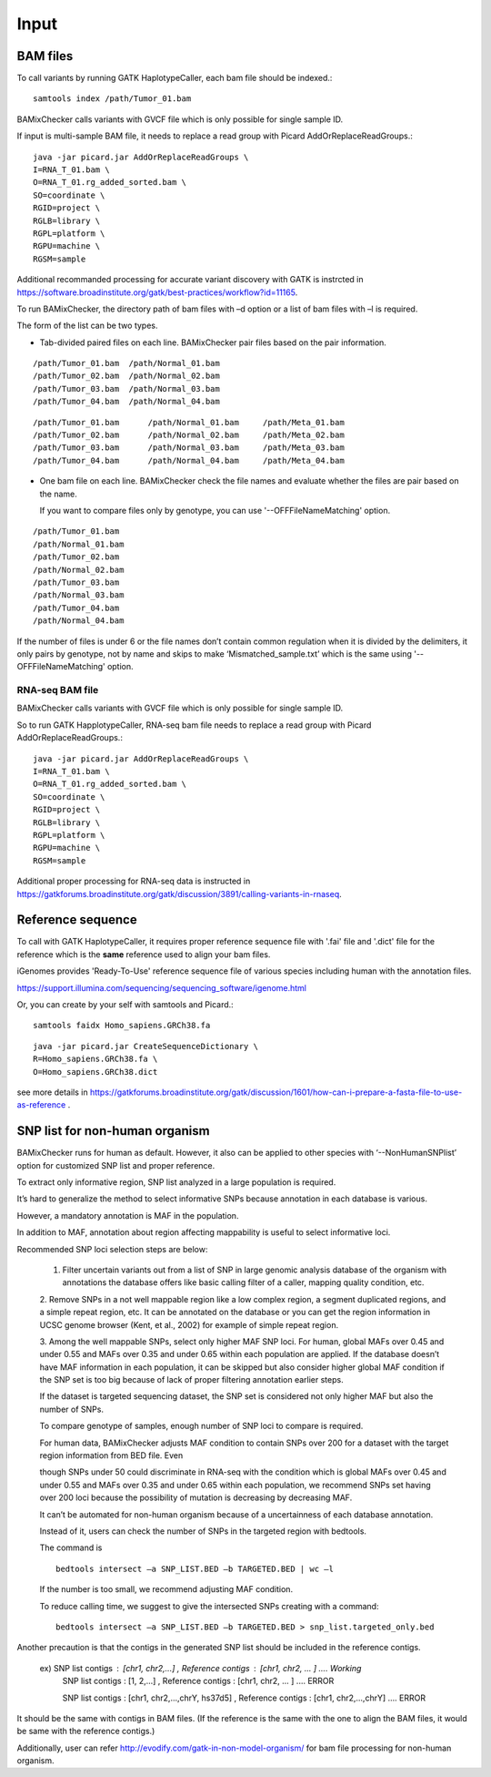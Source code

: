 ======================================
Input
======================================

BAM files
-----------------

To call variants by running GATK HaplotypeCaller, each bam file should be indexed.::
    
    samtools index /path/Tumor_01.bam

BAMixChecker calls variants with GVCF file which is only possible for single sample ID.

If input is multi-sample BAM file, it needs to replace a read group with Picard AddOrReplaceReadGroups.::

    java -jar picard.jar AddOrReplaceReadGroups \
    I=RNA_T_01.bam \
    O=RNA_T_01.rg_added_sorted.bam \
    SO=coordinate \
    RGID=project \
    RGLB=library \
    RGPL=platform \
    RGPU=machine \
    RGSM=sample

Additional recommanded processing for accurate variant discovery with GATK is instrcted in https://software.broadinstitute.org/gatk/best-practices/workflow?id=11165.

To run BAMixChecker, the directory path of bam files with –d option or a list of bam files with –l is required.

The form of the list can be two types.

* Tab-divided paired files on each line. BAMixChecker pair files based on the pair information.

::

    /path/Tumor_01.bam  /path/Normal_01.bam
    /path/Tumor_02.bam  /path/Normal_02.bam
    /path/Tumor_03.bam  /path/Normal_03.bam
    /path/Tumor_04.bam  /path/Normal_04.bam


::
 
        /path/Tumor_01.bam	/path/Normal_01.bam	/path/Meta_01.bam
        /path/Tumor_02.bam	/path/Normal_02.bam	/path/Meta_02.bam
        /path/Tumor_03.bam	/path/Normal_03.bam	/path/Meta_03.bam
        /path/Tumor_04.bam	/path/Normal_04.bam	/path/Meta_04.bam

  

* One bam file on each line. BAMixChecker check the file names and evaluate whether the files are pair based on the name.

  If you want to compare files only by genotype, you can use '--OFFFileNameMatching' option.

::
     
    /path/Tumor_01.bam
    /path/Normal_01.bam
    /path/Tumor_02.bam
    /path/Normal_02.bam
    /path/Tumor_03.bam
    /path/Normal_03.bam
    /path/Tumor_04.bam
    /path/Normal_04.bam

If the number of files is under 6 or the file names don’t contain common regulation when it is divided by the delimiters, it only pairs by genotype, not by name and skips to make ‘Mismatched_sample.txt’ which is the same using '--OFFFileNameMatching' option.


RNA-seq BAM file
~~~~~~~~~~~~~~~~~

BAMixChecker calls variants with GVCF file which is only possible for single sample ID.

So to run GATK HapplotypeCaller, RNA-seq bam file needs to replace a read group with Picard AddOrReplaceReadGroups.::

    java -jar picard.jar AddOrReplaceReadGroups \
    I=RNA_T_01.bam \
    O=RNA_T_01.rg_added_sorted.bam \
    SO=coordinate \
    RGID=project \
    RGLB=library \
    RGPL=platform \
    RGPU=machine \
    RGSM=sample


Additional proper processing for RNA-seq data is instructed in https://gatkforums.broadinstitute.org/gatk/discussion/3891/calling-variants-in-rnaseq.

Reference sequence
------------------------------

To call with GATK HaplotypeCaller, it requires proper reference sequence file with '.fai' file and '.dict' file for the reference which is the **same** reference used to align your bam files.

iGenomes provides 'Ready-To-Use' reference sequence file of various species including human with the annotation files.

https://support.illumina.com/sequencing/sequencing_software/igenome.html

Or, you can create by your self with samtools and Picard.::

    samtools faidx Homo_sapiens.GRCh38.fa

::

    java -jar picard.jar CreateSequenceDictionary \
    R=Homo_sapiens.GRCh38.fa \
    O=Homo_sapiens.GRCh38.dict


see more details in https://gatkforums.broadinstitute.org/gatk/discussion/1601/how-can-i-prepare-a-fasta-file-to-use-as-reference .


SNP list for non-human organism
---------------------------------------

BAMixChecker runs for human as default. However, it also can be applied to other species with ‘--NonHumanSNPlist’ option for customized SNP list and proper reference. 

To extract only informative region, SNP list analyzed in a large population is required. 

It’s hard to generalize the method to select informative SNPs because annotation in each database is various.

However, a mandatory annotation is MAF in the population. 

In addition to MAF, annotation about region affecting mappability is useful to select informative loci. 

Recommended SNP loci selection steps are below: 

    1. Filter uncertain variants out from a list of SNP in large genomic analysis database of the organism with annotations the database offers like basic calling filter of a caller, mapping quality condition, etc.

    2. Remove SNPs in a not well mappable region like a low complex region, a segment duplicated regions, and a simple repeat region, etc. 
    It can be annotated on the database or you can get the region information in UCSC genome browser (Kent, et al., 2002) for example of simple repeat region. 

    3. Among the well mappable SNPs, select only higher MAF SNP loci. For human, global MAFs over 0.45 and under 0.55 and MAFs over 0.35 and under 0.65 within each population are applied. 
    If the database doesn’t have MAF information in each population, it can be skipped but also consider higher global MAF condition if the SNP set is too big because of lack of proper filtering annotation earlier steps. 

    If the dataset is targeted sequencing dataset, the SNP set is considered not only higher MAF but also the number of SNPs. 

    To compare genotype of samples, enough number of SNP loci to compare is required. 

    For human data, BAMixChecker adjusts MAF condition to contain SNPs over 200 for a dataset with the target region information from BED file. Even 
    
    though SNPs under 50 could discriminate in RNA-seq with the condition which is global MAFs over 0.45 and under 0.55 and MAFs over 0.35 and under 0.65 within each population, we recommend SNPs set having over 200 loci because the possibility of mutation is decreasing by decreasing MAF. 
    
    It can’t be automated for non-human organism because of a uncertainness of each database annotation. 
    
    Instead of it, users can check the number of SNPs in the targeted region with bedtools. 

    The command is ::

	bedtools intersect –a SNP_LIST.BED –b TARGETED.BED | wc –l

   
 
    If the number is too small, we recommend adjusting MAF condition. 
    
    
    To reduce calling time, we suggest to give the intersected SNPs creating with a command::

        bedtools intersect –a SNP_LIST.BED –b TARGETED.BED > snp_list.targeted_only.bed

  
Another precaution is that the contigs in the generated SNP list should be included in the reference contigs.

    ex) SNP list contigs : [chr1, chr2,...] , Reference contigs : [chr1, chr2, ... ]                        .... Working
        SNP list contigs : [1, 2,...] , Reference contigs : [chr1, chr2, ... ]                              .... ERROR

        SNP list contigs : [chr1, chr2,...,chrY, hs37d5] , Reference contigs : [chr1, chr2,...,chrY]        .... ERROR
    
It should be the same with contigs in BAM files. (If the reference is the same with the one to align the BAM files, it would be same with the reference contigs.)


Additionally, user can refer http://evodify.com/gatk-in-non-model-organism/ for bam file processing for non-human organism. 


